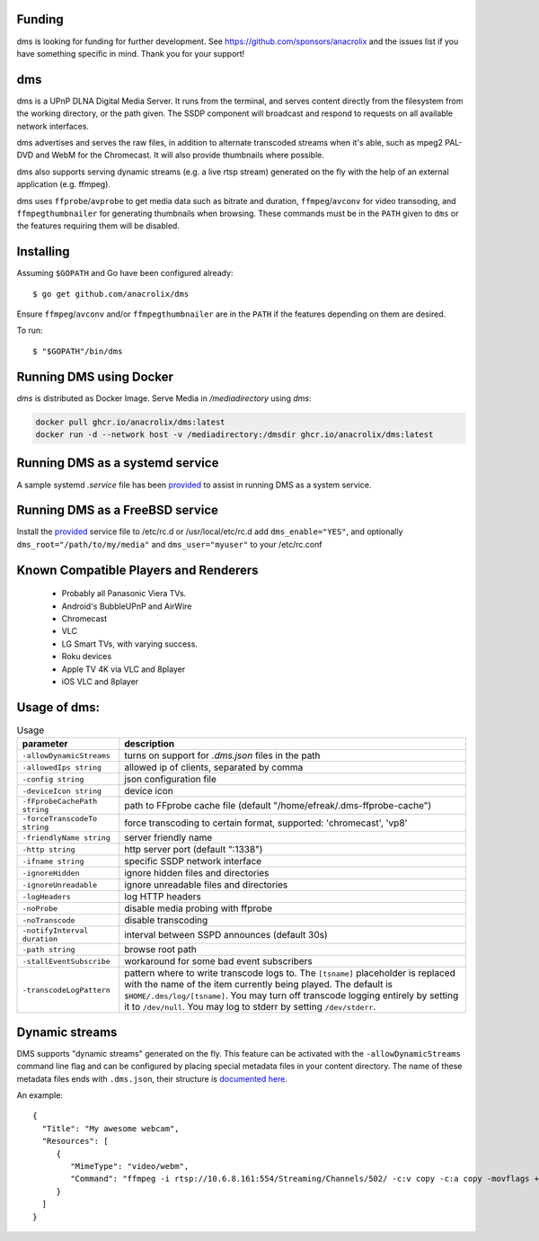 Funding
=======

dms is looking for funding for further development. See https://github.com/sponsors/anacrolix and the issues list if you have something specific in mind. Thank you for your support!

dms
===

dms is a UPnP DLNA Digital Media Server. It runs from the terminal, and serves
content directly from the filesystem from the working directory, or the path
given. The SSDP component will broadcast and respond to requests on all
available network interfaces.

dms advertises and serves the raw files, in addition to alternate transcoded
streams when it's able, such as mpeg2 PAL-DVD and WebM for the Chromecast. It
will also provide thumbnails where possible.

dms also supports serving dynamic streams (e.g. a live rtsp stream) generated 
on the fly with the help of an external application (e.g. ffmpeg).

dms uses ``ffprobe``/``avprobe`` to get media data such as bitrate and duration, ``ffmpeg``/``avconv`` for video transoding, and ``ffmpegthumbnailer`` for generating thumbnails when browsing. These commands must be in the ``PATH`` given to ``dms`` or the features requiring them will be disabled.

.. image:: https://i.imgur.com/qbHilI7.png

Installing
==========

Assuming ``$GOPATH`` and Go have been configured already::

    $ go get github.com/anacrolix/dms

Ensure ``ffmpeg``/``avconv`` and/or ``ffmpegthumbnailer`` are in the ``PATH`` if the features depending on them are desired.

To run::

    $ "$GOPATH"/bin/dms

Running DMS using Docker
========================

`dms` is distributed as Docker Image. Serve Media in `/mediadirectory` using `dms`:

.. code-block:: bash

   docker pull ghcr.io/anacrolix/dms:latest
   docker run -d --network host -v /mediadirectory:/dmsdir ghcr.io/anacrolix/dms:latest

Running DMS as a systemd service
=================================

A sample systemd `.service` file has been `provided <helpers/systemd/dms.service>`_ to assist in running DMS as a system service.

Running DMS as a FreeBSD service
================================

Install the `provided <helpers/bsd/dms>`_ service file to /etc/rc.d or /usr/local/etc/rc.d
add ``dms_enable="YES"``, and optionally ``dms_root="/path/to/my/media"`` and ``dms_user="myuser"`` to your /etc/rc.conf

Known Compatible Players and Renderers
======================================

 * Probably all Panasonic Viera TVs.
 * Android's BubbleUPnP and AirWire
 * Chromecast
 * VLC
 * LG Smart TVs, with varying success.
 * Roku devices
 * Apple TV 4K via VLC and 8player
 * iOS VLC and 8player


Usage of dms:
=====================

.. list-table:: Usage
   :widths: auto
   :header-rows: 1

   * - parameter
     - description
   * - ``-allowDynamicStreams``
     - turns on support for `.dms.json` files in the path
   * - ``-allowedIps string``
     - allowed ip of clients, separated by comma
   * - ``-config string``
     - json configuration file
   * - ``-deviceIcon string``
     - device icon
   * - ``-fFprobeCachePath string``
     - path to FFprobe cache file (default "/home/efreak/.dms-ffprobe-cache")
   * - ``-forceTranscodeTo string``
     - force transcoding to certain format, supported: 'chromecast', 'vp8'
   * - ``-friendlyName string``
     - server friendly name
   * - ``-http string``
     - http server port (default ":1338")
   * - ``-ifname string``
     - specific SSDP network interface
   * - ``-ignoreHidden``
     - ignore hidden files and directories
   * - ``-ignoreUnreadable``
     - ignore unreadable files and directories
   * - ``-logHeaders``
     - log HTTP headers
   * - ``-noProbe``
     - disable media probing with ffprobe
   * - ``-noTranscode``
     - disable transcoding
   * - ``-notifyInterval duration``
     - interval between SSPD announces (default 30s)
   * - ``-path string``
     - browse root path
   * - ``-stallEventSubscribe``
     - workaround for some bad event subscribers
   * - ``-transcodeLogPattern``
     - pattern where to write transcode logs to. The ``[tsname]`` placeholder is replaced with the name of the item currently being played. The default is ``$HOME/.dms/log/[tsname]``. You may turn off transcode logging entirely by setting it to ``/dev/null``. You may log to stderr by setting ``/dev/stderr``.

Dynamic streams
===============
DMS supports "dynamic streams" generated on the fly. This feature can be activated with the
``-allowDynamicStreams`` command line flag and can be configured by placing special metadata
files in your content directory.
The name of these metadata files ends with ``.dms.json``, their structure is `documented here <https://pkg.go.dev/github.com/anacrolix/dms/dlna/dms>`_.

An example::

    {
      "Title": "My awesome webcam",
      "Resources": [
         {
            "MimeType": "video/webm",
            "Command": "ffmpeg -i rtsp://10.6.8.161:554/Streaming/Channels/502/ -c:v copy -c:a copy -movflags +faststart+frag_keyframe+empty_moov -f matroska -"
         }
      ]
    }
